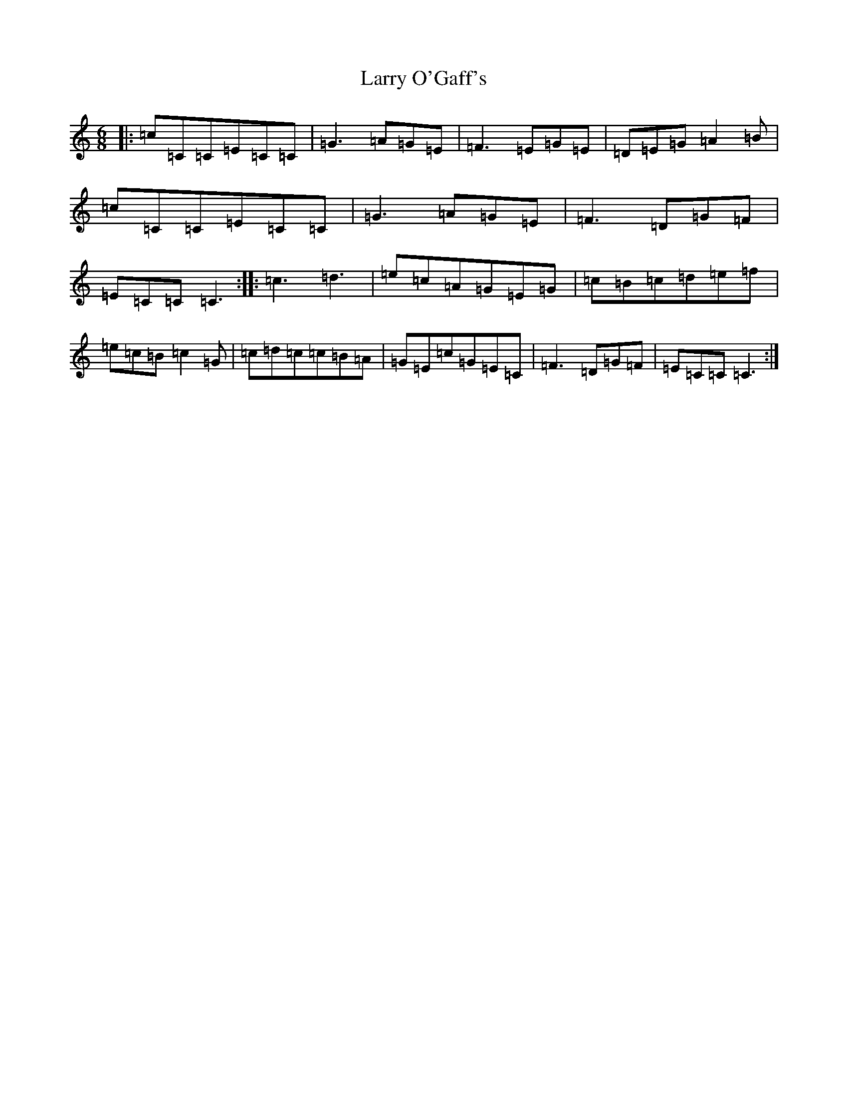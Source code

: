 X: 12112
T: Larry O'Gaff's
S: https://thesession.org/tunes/498#setting22660
R: jig
M:6/8
L:1/8
K: C Major
|:=c=C=C=E=C=C|=G3=A=G=E|=F3=E=G=E|=D=E=G=A2=B|=c=C=C=E=C=C|=G3=A=G=E|=F3=D=G=F|=E=C=C=C3:||:=c3=d3|=e=c=A=G=E=G|=c=B=c=d=e=f|=e=c=B=c2=G|=c=d=c=c=B=A|=G=E=c=G=E=C|=F3=D=G=F|=E=C=C=C3:|